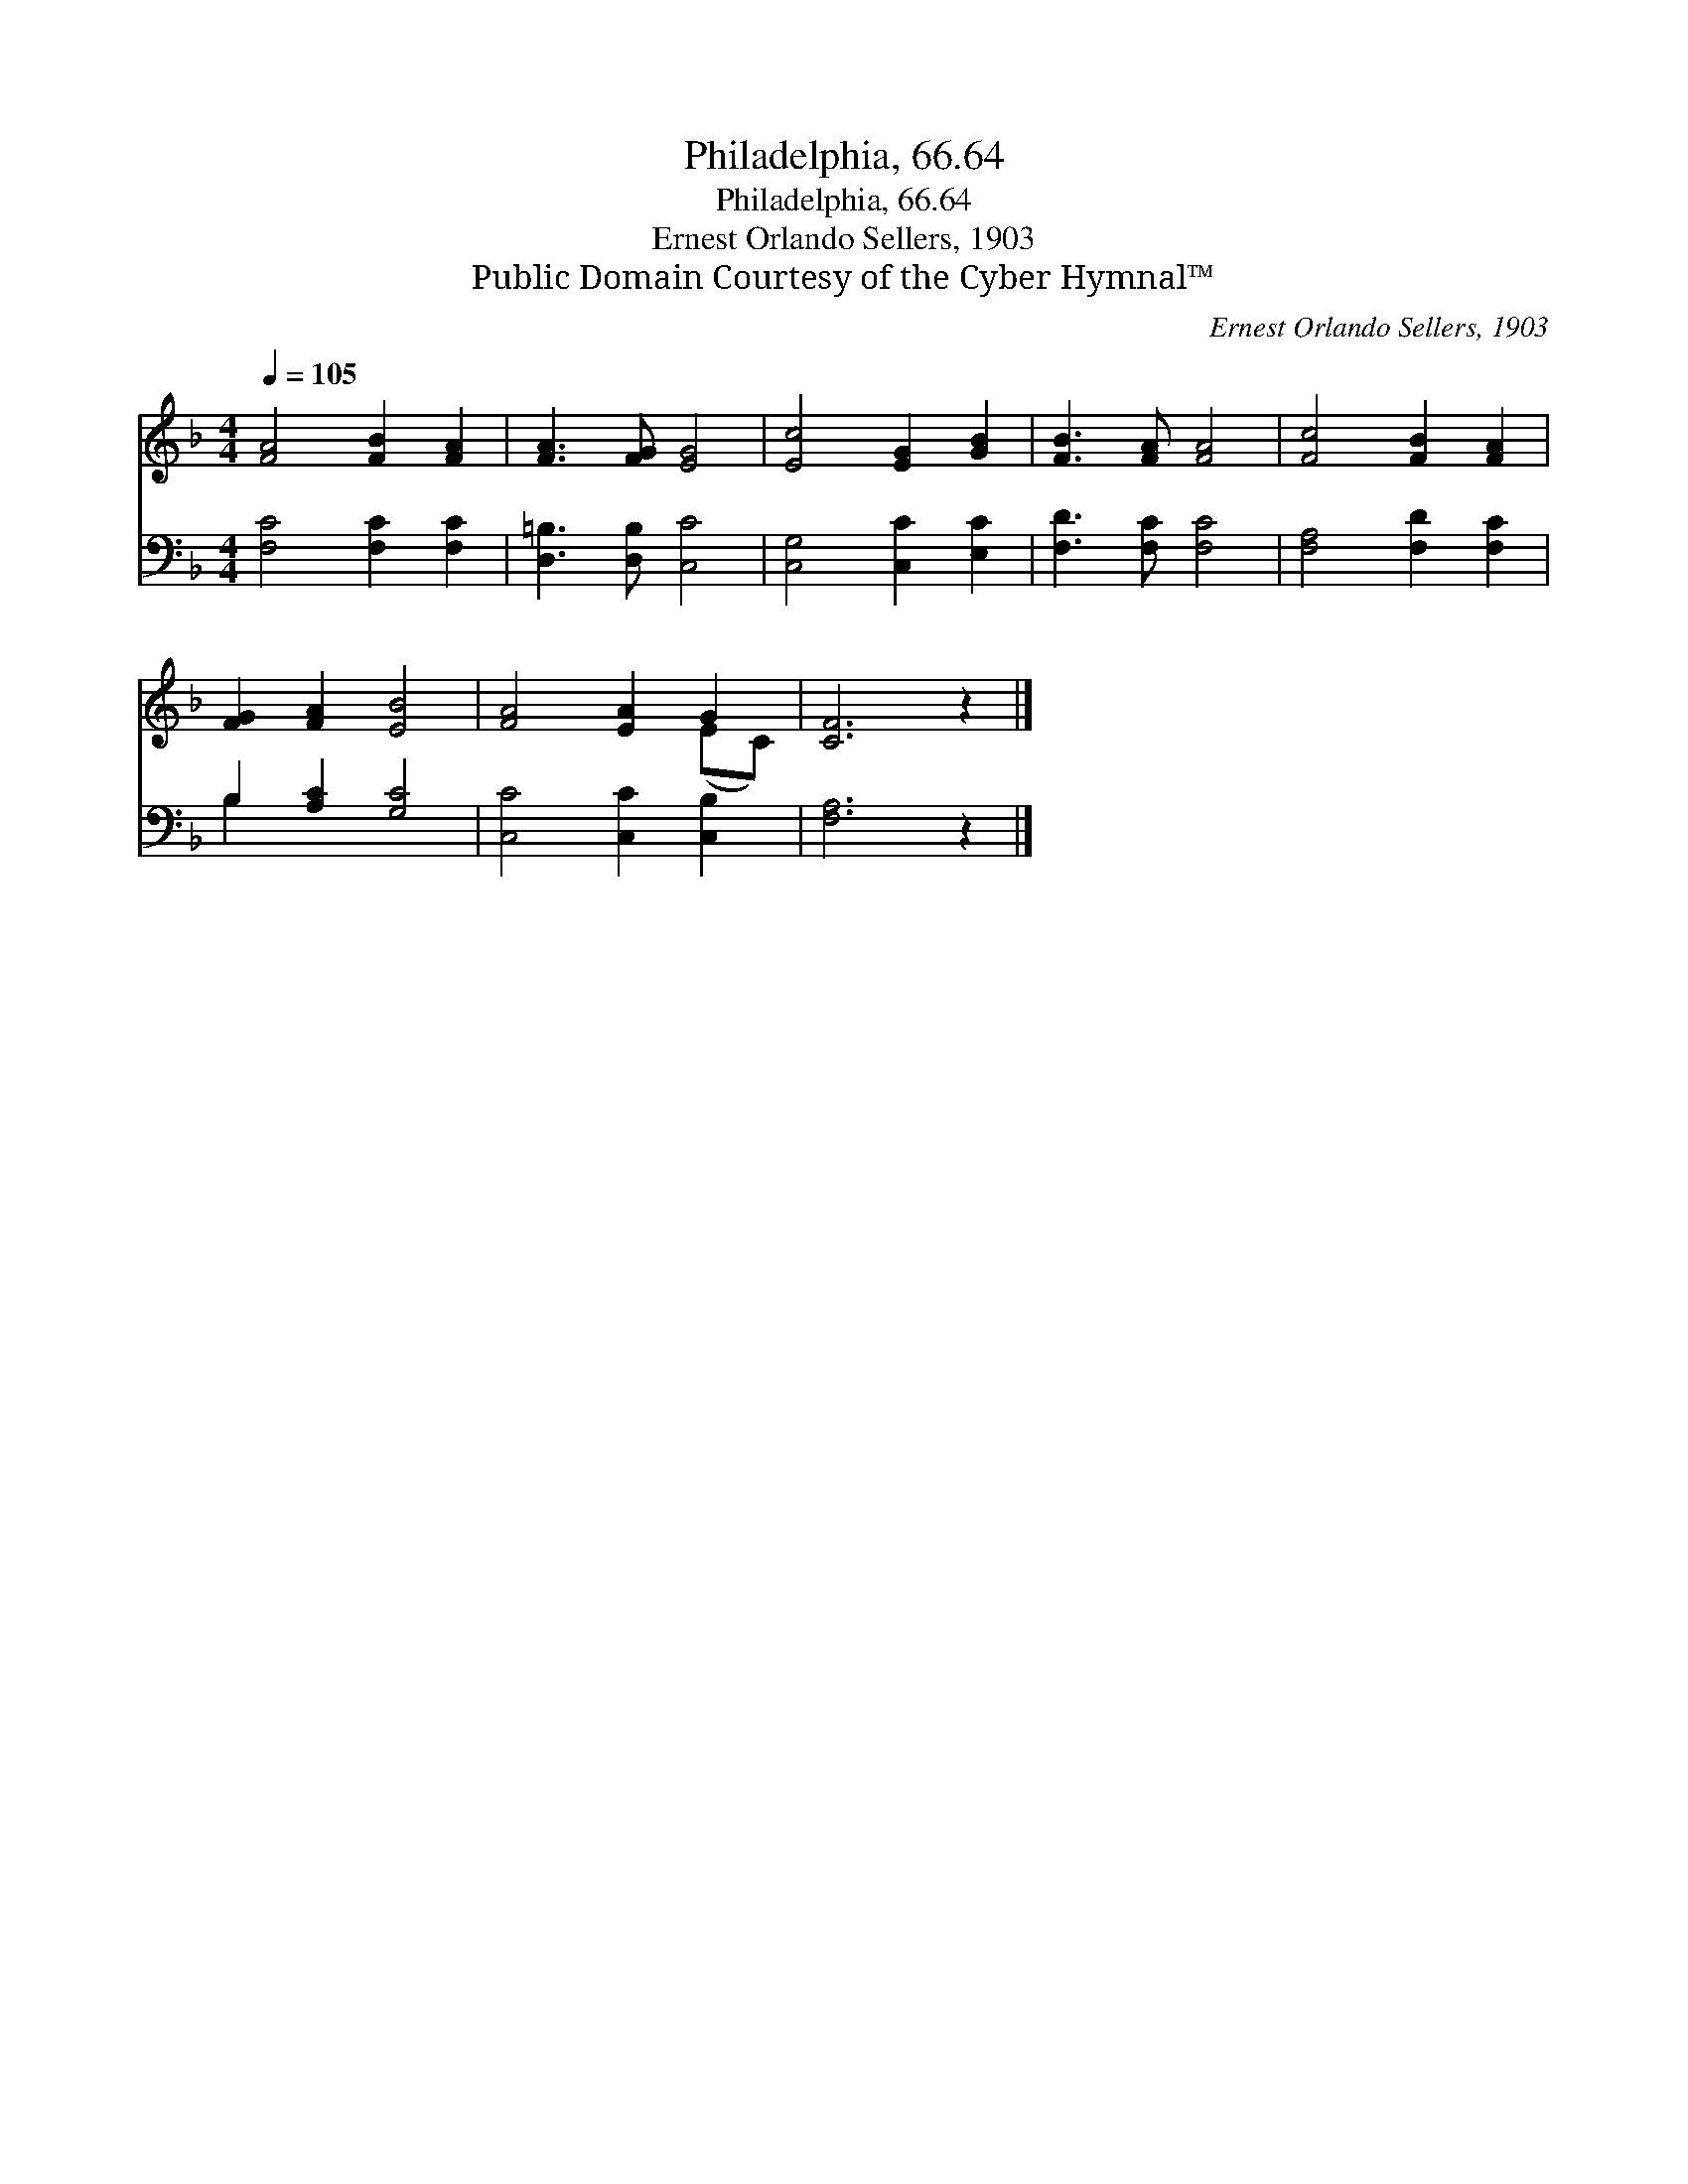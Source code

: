 X:1
T:Philadelphia, 66.64
T:Philadelphia, 66.64
T:Ernest Orlando Sellers, 1903
T:Public Domain Courtesy of the Cyber Hymnal™
C:Ernest Orlando Sellers, 1903
Z:Public Domain
Z:Courtesy of the Cyber Hymnal™
%%score ( 1 2 ) ( 3 4 )
L:1/8
Q:1/4=105
M:4/4
K:F
V:1 treble 
V:2 treble 
V:3 bass 
V:4 bass 
V:1
 [FA]4 [FB]2 [FA]2 | [FA]3 [FG] [EG]4 | [Ec]4 [EG]2 [GB]2 | [FB]3 [FA] [FA]4 | [Fc]4 [FB]2 [FA]2 | %5
 [FG]2 [FA]2 [EB]4 | [FA]4 [EA]2 G2 | [CF]6 z2 |] %8
V:2
 x8 | x8 | x8 | x8 | x8 | x8 | x6 (EC) | x8 |] %8
V:3
 [F,C]4 [F,C]2 [F,C]2 | [D,=B,]3 [D,B,] [C,C]4 | [C,G,]4 [C,C]2 [E,C]2 | [F,D]3 [F,C] [F,C]4 | %4
 [F,A,]4 [F,D]2 [F,C]2 | B,2 [A,C]2 [G,C]4 | [C,C]4 [C,C]2 [C,B,]2 | [F,A,]6 z2 |] %8
V:4
 x8 | x8 | x8 | x8 | x8 | B,2 x6 | x8 | x8 |] %8

